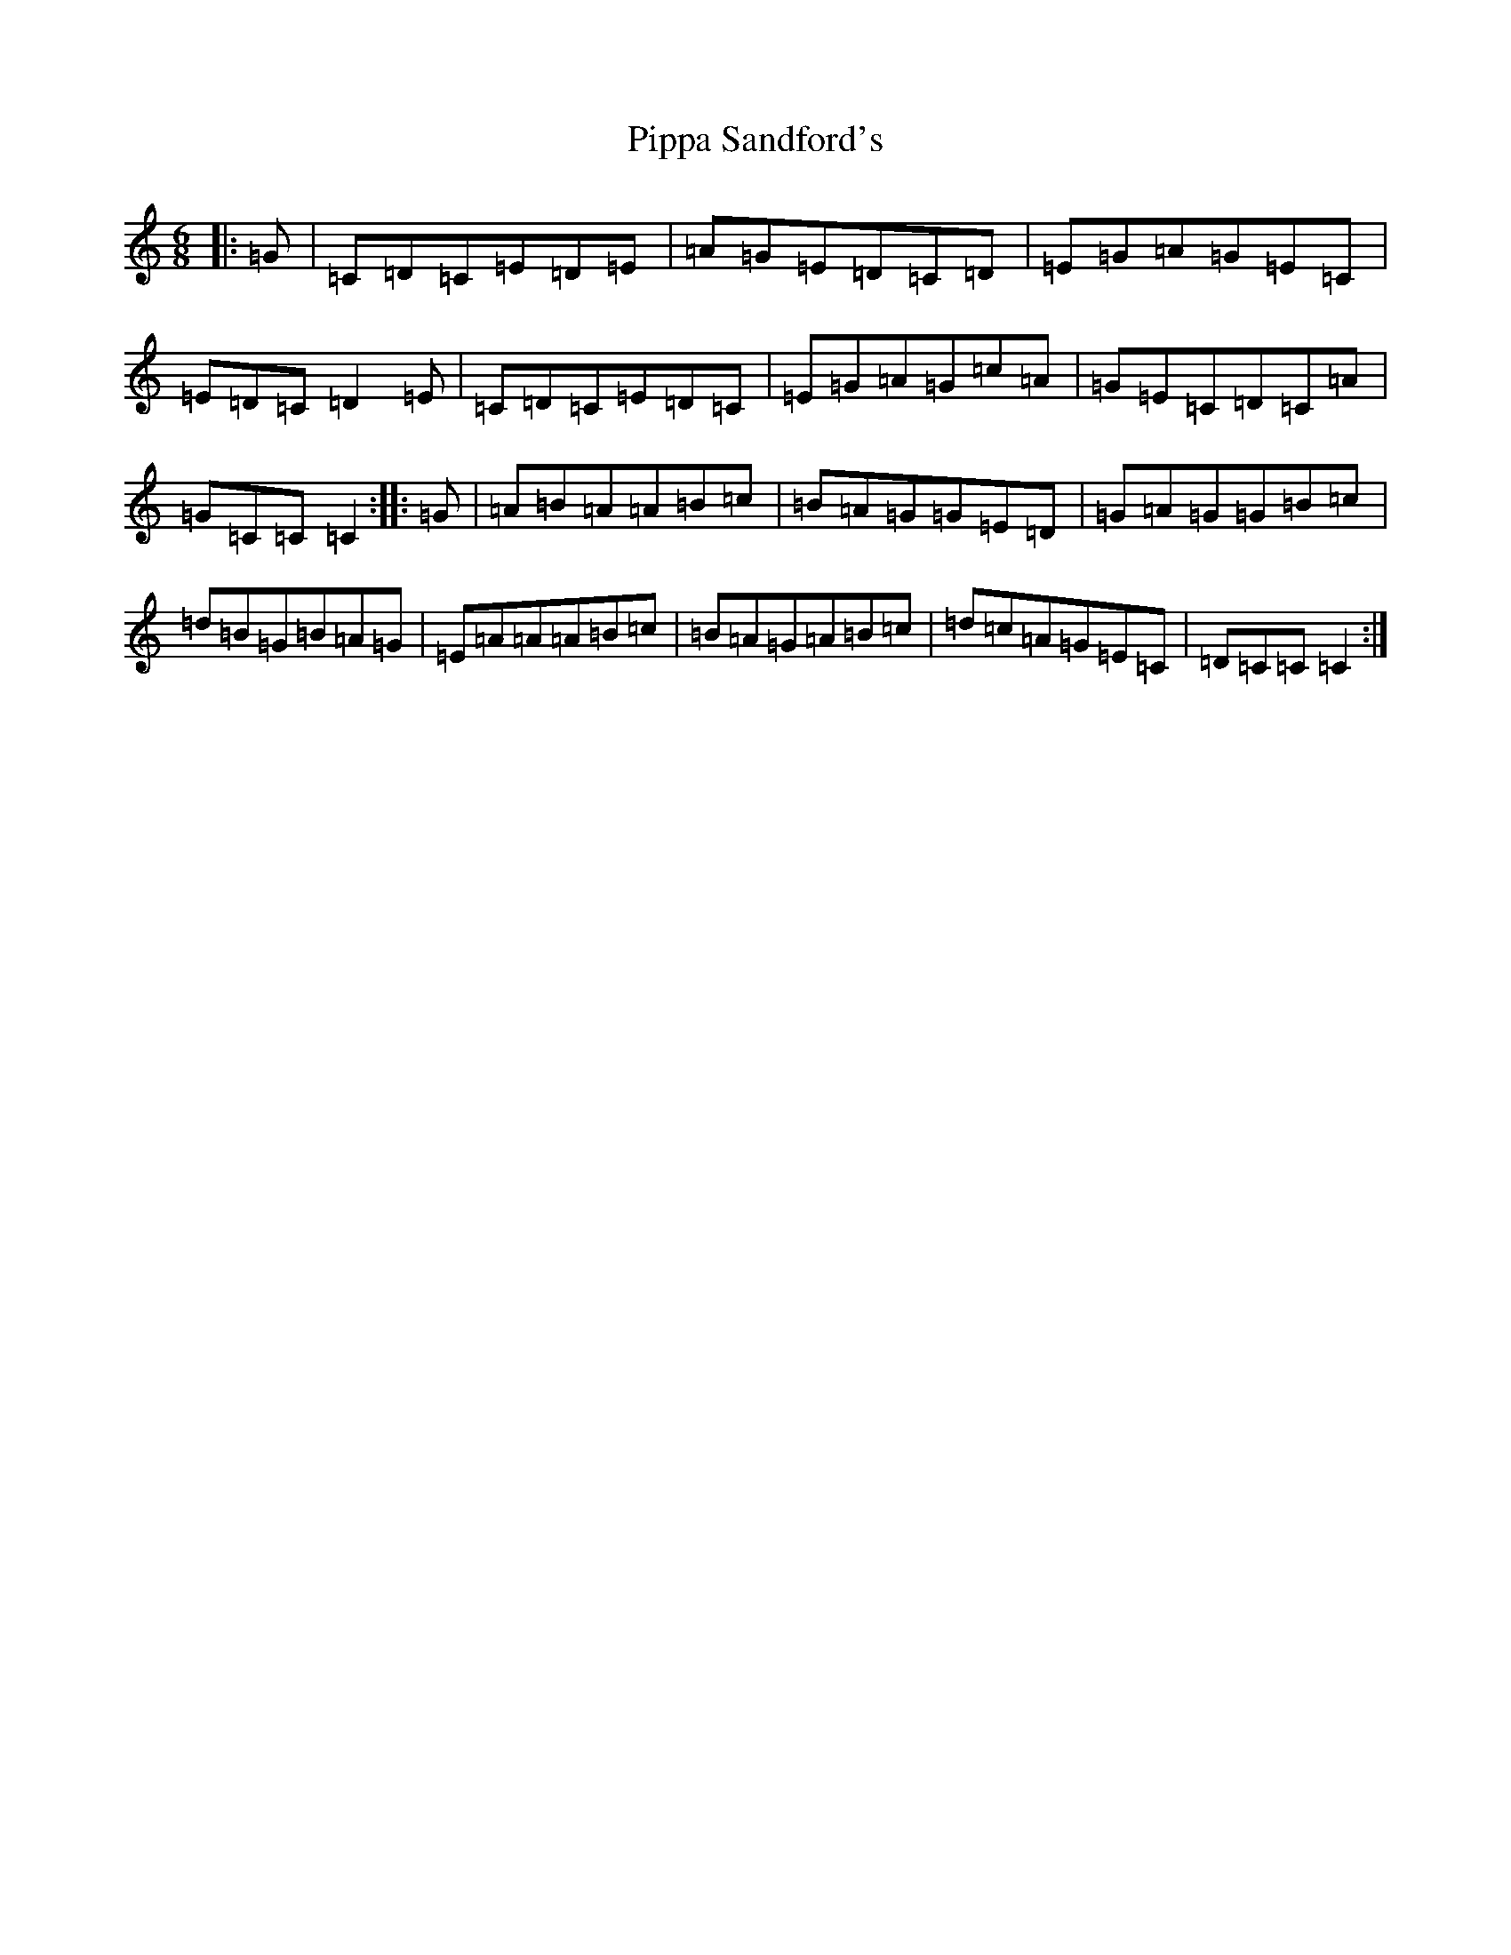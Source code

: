 X: 17121
T: Pippa Sandford's
S: https://thesession.org/tunes/7141#setting18696
R: jig
M:6/8
L:1/8
K: C Major
|:=G|=C=D=C=E=D=E|=A=G=E=D=C=D|=E=G=A=G=E=C|=E=D=C=D2=E|=C=D=C=E=D=C|=E=G=A=G=c=A|=G=E=C=D=C=A|=G=C=C=C2:||:=G|=A=B=A=A=B=c|=B=A=G=G=E=D|=G=A=G=G=B=c|=d=B=G=B=A=G|=E=A=A=A=B=c|=B=A=G=A=B=c|=d=c=A=G=E=C|=D=C=C=C2:|